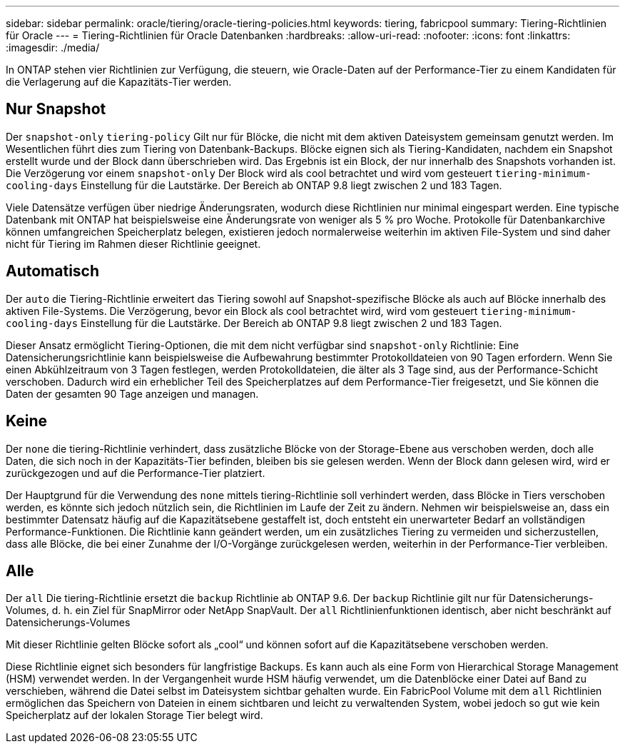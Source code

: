---
sidebar: sidebar 
permalink: oracle/tiering/oracle-tiering-policies.html 
keywords: tiering, fabricpool 
summary: Tiering-Richtlinien für Oracle 
---
= Tiering-Richtlinien für Oracle Datenbanken
:hardbreaks:
:allow-uri-read: 
:nofooter: 
:icons: font
:linkattrs: 
:imagesdir: ./media/


[role="lead"]
In ONTAP stehen vier Richtlinien zur Verfügung, die steuern, wie Oracle-Daten auf der Performance-Tier zu einem Kandidaten für die Verlagerung auf die Kapazitäts-Tier werden.



== Nur Snapshot

Der `snapshot-only` `tiering-policy` Gilt nur für Blöcke, die nicht mit dem aktiven Dateisystem gemeinsam genutzt werden. Im Wesentlichen führt dies zum Tiering von Datenbank-Backups. Blöcke eignen sich als Tiering-Kandidaten, nachdem ein Snapshot erstellt wurde und der Block dann überschrieben wird. Das Ergebnis ist ein Block, der nur innerhalb des Snapshots vorhanden ist. Die Verzögerung vor einem `snapshot-only` Der Block wird als cool betrachtet und wird vom gesteuert `tiering-minimum-cooling-days` Einstellung für die Lautstärke. Der Bereich ab ONTAP 9.8 liegt zwischen 2 und 183 Tagen.

Viele Datensätze verfügen über niedrige Änderungsraten, wodurch diese Richtlinien nur minimal eingespart werden. Eine typische Datenbank mit ONTAP hat beispielsweise eine Änderungsrate von weniger als 5 % pro Woche. Protokolle für Datenbankarchive können umfangreichen Speicherplatz belegen, existieren jedoch normalerweise weiterhin im aktiven File-System und sind daher nicht für Tiering im Rahmen dieser Richtlinie geeignet.



== Automatisch

Der `auto` die Tiering-Richtlinie erweitert das Tiering sowohl auf Snapshot-spezifische Blöcke als auch auf Blöcke innerhalb des aktiven File-Systems. Die Verzögerung, bevor ein Block als cool betrachtet wird, wird vom gesteuert `tiering-minimum-cooling-days` Einstellung für die Lautstärke. Der Bereich ab ONTAP 9.8 liegt zwischen 2 und 183 Tagen.

Dieser Ansatz ermöglicht Tiering-Optionen, die mit dem nicht verfügbar sind `snapshot-only` Richtlinie: Eine Datensicherungsrichtlinie kann beispielsweise die Aufbewahrung bestimmter Protokolldateien von 90 Tagen erfordern. Wenn Sie einen Abkühlzeitraum von 3 Tagen festlegen, werden Protokolldateien, die älter als 3 Tage sind, aus der Performance-Schicht verschoben. Dadurch wird ein erheblicher Teil des Speicherplatzes auf dem Performance-Tier freigesetzt, und Sie können die Daten der gesamten 90 Tage anzeigen und managen.



== Keine

Der `none` die tiering-Richtlinie verhindert, dass zusätzliche Blöcke von der Storage-Ebene aus verschoben werden, doch alle Daten, die sich noch in der Kapazitäts-Tier befinden, bleiben bis sie gelesen werden. Wenn der Block dann gelesen wird, wird er zurückgezogen und auf die Performance-Tier platziert.

Der Hauptgrund für die Verwendung des `none` mittels tiering-Richtlinie soll verhindert werden, dass Blöcke in Tiers verschoben werden, es könnte sich jedoch nützlich sein, die Richtlinien im Laufe der Zeit zu ändern. Nehmen wir beispielsweise an, dass ein bestimmter Datensatz häufig auf die Kapazitätsebene gestaffelt ist, doch entsteht ein unerwarteter Bedarf an vollständigen Performance-Funktionen. Die Richtlinie kann geändert werden, um ein zusätzliches Tiering zu vermeiden und sicherzustellen, dass alle Blöcke, die bei einer Zunahme der I/O-Vorgänge zurückgelesen werden, weiterhin in der Performance-Tier verbleiben.



== Alle

Der `all` Die tiering-Richtlinie ersetzt die `backup` Richtlinie ab ONTAP 9.6. Der `backup` Richtlinie gilt nur für Datensicherungs-Volumes, d. h. ein Ziel für SnapMirror oder NetApp SnapVault. Der `all` Richtlinienfunktionen identisch, aber nicht beschränkt auf Datensicherungs-Volumes

Mit dieser Richtlinie gelten Blöcke sofort als „cool“ und können sofort auf die Kapazitätsebene verschoben werden.

Diese Richtlinie eignet sich besonders für langfristige Backups. Es kann auch als eine Form von Hierarchical Storage Management (HSM) verwendet werden. In der Vergangenheit wurde HSM häufig verwendet, um die Datenblöcke einer Datei auf Band zu verschieben, während die Datei selbst im Dateisystem sichtbar gehalten wurde. Ein FabricPool Volume mit dem `all` Richtlinien ermöglichen das Speichern von Dateien in einem sichtbaren und leicht zu verwaltenden System, wobei jedoch so gut wie kein Speicherplatz auf der lokalen Storage Tier belegt wird.
